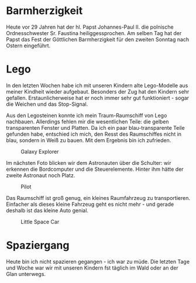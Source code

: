 #+BEGIN_COMMENT
.. title: Lego
.. slug: lego
.. date: 2020-04-19 23:12:29 UTC+02:00
.. tags: Lego 
.. category: 
.. link: 
.. description: 
.. type: text

#+END_COMMENT

* Barmherzigkeit
Heute vor 29 Jahren hat der hl. Papst Johannes-Paul II. die polnische Ordnesschwester Sr. Faustina heiliggessprochen. Am selben Tag hat der Papst das Fest der Göttlichen Barmherzigkeit für den zweiten Sonntag nach Ostern eingeführt. 

* Lego
In den letzten Wochen habe ich mit unseren Kindern alte Lego-Modelle aus meiner Kindheit wieder aufgebaut. Besonders der Zug hat den Kindern sehr gefallen. Erstaunlicherweise hat er noch immer sehr gut funktioniert - sogar die Weichen und das Stop-Signal. 

Aus den Legosteinen konnte ich mein Traum-Raumschiff von Lego nachbauen. Allerdings fehlen mir die wesentlichen Teile: die gelben transparenten Fenster und Platten. Da ich ein paar blau-transparente Teile gefunden habe, entschied ich mich, den Resst des Raumschiffes nicht in blau, sondern in Weiß zu bauen. Mit dem Ergebnis bin ich zufrieden.

#+CAPTION: Galaxy Explorer
#+NAME:   fig:SED-HR4050
[[../../images/galaxy_explorer.jpg]]

Im nächsten Foto blicken wir dem Astronauten über die Schulter: wir erkennen die Bordcomputer und die Steuerelemente. Hinter ihm hätte der zweite Astronaut noch Platz.

#+CAPTION: Pilot
#+NAME:   fig:SED-HR4051
[[../../images/space_pilot.jpg]]

Das Raumschiff ist groß genug, ein kleines Raumfahrzeug zu transportieren. Einfacher als dieses kleine Fahrzeug geht es nicht mehr - und gerade deshalb ist das kleine Auto genial.

#+CAPTION: Little Space Car
#+NAME:   fig:SED-HR4049
[[../../images/space_car.jpg]]

* Spaziergang 
Heute bin ich nicht spazieren gegangen - ich war zu müde. Die letzten Tage und Woche war wir mit unseren Kindern fst täglich im Wald oder an der Glan unterwegs. 
